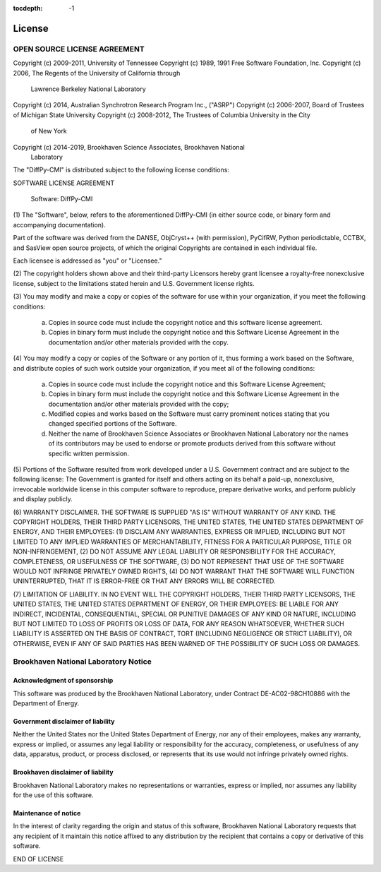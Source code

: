 :tocdepth: -1

.. index:: license

License
#######

OPEN SOURCE LICENSE AGREEMENT
=============================

Copyright (c) 2009-2011, University of Tennessee
Copyright (c) 1989, 1991 Free Software Foundation, Inc.
Copyright (c) 2006, The Regents of the University of California through
    Lawrence Berkeley National Laboratory
Copyright (c) 2014, Australian Synchrotron Research Program Inc., ("ASRP")
Copyright (c) 2006-2007, Board of Trustees of Michigan State University
Copyright (c) 2008-2012, The Trustees of Columbia University in the City
    of New York

Copyright (c) 2014-2019, Brookhaven Science Associates, Brookhaven National
    Laboratory


The "DiffPy-CMI" is distributed subject to the following license conditions:


SOFTWARE LICENSE AGREEMENT

    Software: DiffPy-CMI


(1) The "Software", below, refers to the aforementioned DiffPy-CMI (in either
source code, or binary form and accompanying documentation).

Part of the software was derived from the DANSE, ObjCryst++ (with permission),
PyCifRW, Python periodictable, CCTBX, and SasView open source projects, of
which the original Copyrights are contained in each individual file.

Each licensee is addressed as "you" or "Licensee."


(2) The copyright holders shown above and their third-party Licensors hereby
grant licensee a royalty-free nonexclusive license, subject to the limitations
stated herein and U.S. Government license rights.


(3) You may modify and make a copy or copies of the software for use within
your organization, if you meet the following conditions:

    (a) Copies in source code must include the copyright notice and this
        software license agreement.

    (b) Copies in binary form must include the copyright notice and this
        Software License Agreement in the documentation and/or other materials
        provided with the copy.


(4) You may modify a copy or copies of the Software or any portion of it, thus
forming a work based on the Software, and distribute copies of such work
outside your organization, if you meet all of the following conditions:

    (a) Copies in source code must include the copyright notice and this
        Software License Agreement;

    (b) Copies in binary form must include the copyright notice and this
        Software License Agreement in the documentation and/or other materials
        provided with the copy;

    (c) Modified copies and works based on the Software must carry prominent
        notices stating that you changed specified portions of the Software.

    (d) Neither the name of Brookhaven Science Associates or Brookhaven
        National Laboratory nor the names of its contributors may be used to
        endorse or promote products derived from this software without specific
        written permission.


(5) Portions of the Software resulted from work developed under a U.S.
Government contract and are subject to the following license:
The Government is granted for itself and others acting on its behalf a
paid-up, nonexclusive, irrevocable worldwide license in this computer software
to reproduce, prepare derivative works, and perform publicly and display
publicly.


(6) WARRANTY DISCLAIMER. THE SOFTWARE IS SUPPLIED "AS IS" WITHOUT
WARRANTY OF ANY KIND. THE COPYRIGHT HOLDERS, THEIR THIRD PARTY
LICENSORS, THE UNITED STATES, THE UNITED STATES DEPARTMENT OF ENERGY, AND
THEIR EMPLOYEES: (1) DISCLAIM ANY WARRANTIES, EXPRESS OR IMPLIED, INCLUDING
BUT NOT LIMITED TO ANY IMPLIED WARRANTIES OF MERCHANTABILITY, FITNESS FOR A
PARTICULAR PURPOSE, TITLE OR NON-INFRINGEMENT, (2) DO NOT ASSUME ANY LEGAL
LIABILITY OR RESPONSIBILITY FOR THE ACCURACY, COMPLETENESS, OR USEFULNESS OF
THE SOFTWARE, (3) DO NOT REPRESENT THAT USE OF THE SOFTWARE WOULD NOT INFRINGE
PRIVATELY OWNED RIGHTS, (4) DO NOT WARRANT THAT THE SOFTWARE WILL FUNCTION
UNINTERRUPTED, THAT IT IS ERROR-FREE OR THAT ANY ERRORS WILL BE CORRECTED.


(7) LIMITATION OF LIABILITY. IN NO EVENT WILL THE COPYRIGHT HOLDERS, THEIR
THIRD PARTY LICENSORS, THE UNITED STATES, THE UNITED STATES DEPARTMENT OF
ENERGY, OR THEIR EMPLOYEES: BE LIABLE FOR  ANY INDIRECT, INCIDENTAL,
CONSEQUENTIAL, SPECIAL OR PUNITIVE  DAMAGES OF ANY KIND OR NATURE, INCLUDING
BUT NOT LIMITED TO LOSS OF PROFITS OR LOSS OF DATA, FOR ANY REASON WHATSOEVER,
WHETHER SUCH LIABILITY IS ASSERTED ON THE BASIS OF CONTRACT, TORT (INCLUDING
NEGLIGENCE OR STRICT LIABILITY), OR OTHERWISE, EVEN IF ANY OF SAID PARTIES HAS
BEEN WARNED OF THE POSSIBILITY OF SUCH LOSS OR DAMAGES.


Brookhaven National Laboratory Notice
=====================================

Acknowledgment of sponsorship
-----------------------------

This software was produced by the Brookhaven National Laboratory, under
Contract DE-AC02-98CH10886 with the Department of Energy.


Government disclaimer of liability
----------------------------------

Neither the United States nor the United States Department of Energy, nor
any of their employees, makes any warranty, express or implied, or assumes
any legal liability or responsibility for the accuracy, completeness, or
usefulness of any data, apparatus, product, or process disclosed, or
represents that its use would not infringe privately owned rights.


Brookhaven disclaimer of liability
----------------------------------

Brookhaven National Laboratory makes no representations or warranties,
express or implied, nor assumes any liability for the use of this software.


Maintenance of notice
---------------------

In the interest of clarity regarding the origin and status of this
software, Brookhaven National Laboratory requests that any recipient of it
maintain this notice affixed to any distribution by the recipient that
contains a copy or derivative of this software.


END OF LICENSE

